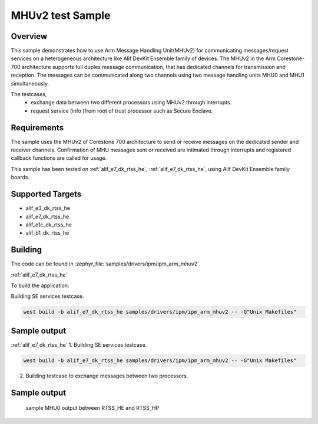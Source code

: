 .. _ipm_ipm_arm_mhuv2_sample:

MHUv2 test Sample
#################

Overview
********

This sample demonstrates how to use Arm Message Handling Unit(MHUv2) for
communicating messages/request services on a heterogeneous architecture
like Alif DevKit Ensemble family of devices. The MHUv2 in the
Arm Corestone-700 architecture supports full duplex message communication,
that has dedicated channels for transmission and reception. The messages
can be communicated along two channels using two message handling units
MHU0 and MHU1 simultaneously.

The testcases,
 * exchange data between two different processors using MHUv2 through
   interrupts.
 * request service (info )from root of trust processor such as Secure Enclave.

Requirements
************

The sample uses the MHUv2 of Corestone 700 architecture to send or
receive messages on the dedicated sender and receiver channels.
Confirmation of MHU messages sent or received are intimated through
interrupts and registered callback functions are called for usage.

This sample has been tested on :ref:`alif_e7_dk_rtss_he`, :ref:`alif_e7_dk_rtss_he`, using
Alif DevKit Ensemble family boards.

Supported Targets
*****************
* alif_e3_dk_rtss_he
* alif_e7_dk_rtss_he
* alif_e1c_dk_rtss_he
* alif_b1_dk_rtss_he

Building
********

The code can be found in :zephyr_file:`samples/drivers/ipm/ipm_arm_mhuv2`.

:ref:`alif_e7_dk_rtss_he`

To build the application:

Building SE services testcase.

.. code-block::

   west build -b alif_e7_dk_rtss_he samples/drivers/ipm/ipm_arm_mhuv2 -- -G"Unix Makefiles"

Sample output
*************

.. code-block:: none
    *** Booting Zephyr OS build zas-v1.2-25-gbaa643aa4a0e ***
    !!!Read board config using SE Services!!!
    Device part number is 46080
    Revision is SES B4 v1.102.0 Nov  8 2024 17:52:19
    Revision ID = 46080 (0xb400)
    Alif PN = 414537323246383046353544354c530
    Serial Number = 00000000
    HBK0 = f049442ecc790a838d34c31d71e62e6
    DCU settings = 0000000000000000
    config = c1000
    HBK1 = 0000000000000000
    HBK_FW = 00000000000000000000
    MfgData = 4135700017000000000017807c0d88303c0a8000c
    LCS = 1 (0x1)
    !!!Board config read successfully!!!

:ref:`alif_e7_dk_rtss_he`
1. Building SE services testcase.

.. code-block::

   west build -b alif_e7_dk_rtss_he samples/drivers/ipm/ipm_arm_mhuv2 -- -G"Unix Makefiles"

2. Building testcase to exchange messages between two processors.

.. code-block::
   west build -b alif_e7_dk_rtss_he samples/drivers/ipm/ipm_arm_mhuv2 -- -G"Unix Makefiles" -DAPSS_MHU0=ON
   west build -b alif_e7_dk_rtss_he samples/drivers/ipm/ipm_arm_mhuv2 -- -G"Unix Makefiles" -DAPSS_MHU1=ON
   west build -b alif_e7_dk_rtss_he samples/drivers/ipm/ipm_arm_mhuv2 -- -G"Unix Makefiles" -DRTSS_HP_MHU0=ON
   west build -b alif_e7_dk_rtss_he samples/drivers/ipm/ipm_arm_mhuv2 -- -G"Unix Makefiles" -DRTSS_HP_MHU1=ON

Sample output
*************
   sample MHU0 output between RTSS_HE and RTSS_HP

.. code-block:: none
    *** Booting Zephyr OS build zas-v1.2-109-g81dbfb8f3841 ***
    RTSS-HE RTSS-HP MHU 0 example on alif_e7_devkit
    RTSS-HE: MSG rcvd on ch:0 is 0x12345678
    RTSS-HE: MSG sent on Ch:0 is 0xaddedace
    RTSS-HE: MSG rcvd on ch:1 is 0xa5a5fafa
    RTSS-HE: MSG sent on Ch:1 is 0xbeadbead
    RTSS-HE: MSG rcvd on ch:0 is 0x12345678
    RTSS-HE: MSG sent on Ch:0 is 0xaddedace
    RTSS-HE: MSG rcvd on ch:1 is 0xa5a5fafa
    RTSS-HE: MSG sent on Ch:1 is 0xbeadbead
    RTSS-HE: MSG rcvd on ch:0 is 0x12345678
    RTSS-HE: MSG sent on Ch:0 is 0xaddedace
    RTSS-HE: MSG rcvd on ch:1 is 0xa5a5fafa
    RTSS-HE: MSG sent on Ch:1 is 0xbeadbead
    RTSS-HE: MSG rcvd on ch:0 is 0x12345678
    RTSS-HE: MSG sent on Ch:0 is 0xaddedace
    RTSS-HE: MSG rcvd on ch:1 is 0xa5a5fafa
    RTSS-HE: MSG sent on Ch:1 is 0xbeadbead
    RTSS-HE: MSG rcvd on ch:0 is 0x12345678
    RTSS-HE: MSG sent on Ch:0 is 0xaddedace
    RTSS-HE: MSG rcvd on ch:1 is 0xa5a5fafa
    RTSS-HE: MSG sent on Ch:1 is 0xbeadbead
    RTSS-HE: MSG rcvd on ch:0 is 0x12345678
    RTSS-HE: MSG sent on Ch:0 is 0xaddedace
    RTSS-HE: MSG rcvd on ch:1 is 0xa5a5fafa
    RTSS-HE: MSG sent on Ch:1 is 0xbeadbead
    RTSS-HE: MSG rcvd on ch:0 is 0x12345678
    RTSS-HE: MSG sent on Ch:0 is 0xaddedace
    RTSS-HE: MSG rcvd on ch:1 is 0xa5a5fafa
    RTSS-HE: MSG sent on Ch:1 is 0xbeadbead
    RTSS-HE: MSG rcvd on ch:0 is 0x12345678
    RTSS-HE: MSG sent on Ch:0 is 0xaddedace
    RTSS-HE: MSG rcvd on ch:1 is 0xa5a5fafa
    RTSS-HE: MSG sent on Ch:1 is 0xbeadbead
    RTSS-HE: MSG rcvd on ch:0 is 0x12345678
    RTSS-HE: MSG sent on Ch:0 is 0xaddedace
    RTSS-HE: MSG rcvd on ch:1 is 0xa5a5fafa
    RTSS-HE: MSG sent on Ch:1 is 0xbeadbead
    RTSS-HE: MSG rcvd on ch:0 is 0x12345678
    RTSS-HE: MSG sent on Ch:0 is 0xaddedace
    RTSS-HE: MSG rcvd on ch:1 is 0xa5a5fafa
    RTSS-HE: MSG sent on Ch:1 is 0xbeadbead

